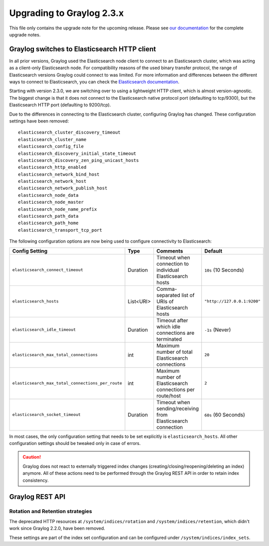 **************************
Upgrading to Graylog 2.3.x
**************************

.. _upgrade-from-22-to-23:

This file only contains the upgrade note for the upcoming release.
Please see `our documentation <http://docs.graylog.org/en/latest/pages/upgrade.html>`_
for the complete upgrade notes.

Graylog switches to Elasticsearch HTTP client
=============================================

In all prior versions, Graylog used the Elasticsearch node client to connect to an Elasticsearch cluster, which was acting as a client-only Elasticsearch node. For compatibility reasons of the used binary transfer protocol, the range of Elasticsearch versions Graylog could connect to was limited. For more information and differences between the different ways to connect to Elasticsearch, you can check the `Elasticsearch documentation <https://www.elastic.co/guide/en/elasticsearch/guide/current/_talking_to_elasticsearch.html>`_.

Starting with version 2.3.0, we are switching over to using a lightweight HTTP client, which is almost version-agnostic. The biggest change is that it does not connect to the Elasticsearch native protocol port (defaulting to tcp/9300), but the Elasticsearch HTTP port (defaulting to 9200/tcp).

Due to the differences in connecting to the Elasticsearch cluster, configuring Graylog has changed. These configuration settings have been removed::

  elasticsearch_cluster_discovery_timeout
  elasticsearch_cluster_name
  elasticsearch_config_file
  elasticsearch_discovery_initial_state_timeout
  elasticsearch_discovery_zen_ping_unicast_hosts
  elasticsearch_http_enabled
  elasticsearch_network_bind_host
  elasticsearch_network_host
  elasticsearch_network_publish_host
  elasticsearch_node_data
  elasticsearch_node_master
  elasticsearch_node_name_prefix
  elasticsearch_path_data
  elasticsearch_path_home
  elasticsearch_transport_tcp_port

The following configuration options are now being used to configure connectivity to Elasticsearch:

+----------------------------------------------------+-----------+--------------------------------------------------------------+-----------------------------+
| Config Setting                                     | Type      | Comments                                                     | Default                     |
+====================================================+===========+==============================================================+=============================+
| ``elasticsearch_connect_timeout``                  | Duration  | Timeout when connection to individual Elasticsearch hosts    | ``10s`` (10 Seconds)        |
+----------------------------------------------------+-----------+--------------------------------------------------------------+-----------------------------+
| ``elasticsearch_hosts``                            | List<URI> | Comma-separated list of URIs of Elasticsearch hosts          | ``"http://127.0.0.1:9200"`` |
+----------------------------------------------------+-----------+--------------------------------------------------------------+-----------------------------+
| ``elasticsearch_idle_timeout``                     | Duration  | Timeout after which idle connections are terminated          | ``-1s`` (Never)             |
+----------------------------------------------------+-----------+--------------------------------------------------------------+-----------------------------+
| ``elasticsearch_max_total_connections``            | int       | Maximum number of total Elasticsearch connections            | ``20``                      |
+----------------------------------------------------+-----------+--------------------------------------------------------------+-----------------------------+
| ``elasticsearch_max_total_connections_per_route``  | int       | Maximum number of Elasticsearch connections per route/host   | ``2``                       |
+----------------------------------------------------+-----------+--------------------------------------------------------------+-----------------------------+
| ``elasticsearch_socket_timeout``                   | Duration  | Timeout when sending/receiving from Elasticsearch connection | ``60s`` (60 Seconds)        |
+----------------------------------------------------+-----------+--------------------------------------------------------------+-----------------------------+

In most cases, the only configuration setting that needs to be set explicitly is ``elasticsearch_hosts``. All other configuration settings should be tweaked only in case of errors.

.. caution:: Graylog does not react to externally triggered index changes (creating/closing/reopening/deleting an index) anymore. All of these actions need to be performed through the Graylog REST API in order to retain index consistency.

Graylog REST API
================

Rotation and Retention strategies
---------------------------------

The deprecated HTTP resources at ``/system/indices/rotation`` and ``/system/indices/retention``, which didn't work since Graylog 2.2.0, have been removed.

These settings are part of the index set configuration and can be configured under ``/system/indices/index_sets``.
